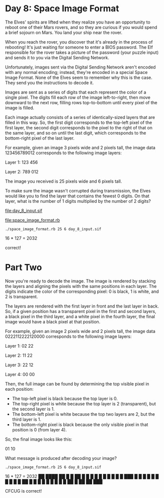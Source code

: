 * Day 8: Space Image Format

The Elves' spirits are lifted when they realize you have an opportunity to reboot one of their Mars
rovers, and so they are curious if you would spend a brief sojourn on Mars. You land your ship near
the rover.

When you reach the rover, you discover that it's already in the process of rebooting! It's just
waiting for someone to enter a BIOS password. The Elf responsible for the rover takes a picture of
the password (your puzzle input) and sends it to you via the Digital Sending Network.

Unfortunately, images sent via the Digital Sending Network aren't encoded with any normal encoding;
instead, they're encoded in a special Space Image Format. None of the Elves seem to remember why
this is the case. They send you the instructions to decode it.

Images are sent as a series of digits that each represent the color of a single pixel. The digits
fill each row of the image left-to-right, then move downward to the next row, filling rows
top-to-bottom until every pixel of the image is filled.

Each image actually consists of a series of identically-sized layers that are filled in this
way. So, the first digit corresponds to the top-left pixel of the first layer, the second digit
corresponds to the pixel to the right of that on the same layer, and so on until the last digit,
which corresponds to the bottom-right pixel of the last layer.

For example, given an image 3 pixels wide and 2 pixels tall, the image data 123456789012 corresponds
to the following image layers:

Layer 1: 123
         456

Layer 2: 789
         012

The image you received is 25 pixels wide and 6 pixels tall.

To make sure the image wasn't corrupted during transmission, the Elves would like you to find the
layer that contains the fewest 0 digits. On that layer, what is the number of 1 digits multiplied by
the number of 2 digits?

file:day_8_input.sif

file:space_image_format.rb

: ./space_image_format.rb 25 6 day_8_input.sif 
16 * 127 = 2032

correct!

* Part Two

Now you're ready to decode the image. The image is rendered by stacking the layers and aligning the
pixels with the same positions in each layer. The digits indicate the color of the corresponding
pixel: 0 is black, 1 is white, and 2 is transparent.

The layers are rendered with the first layer in front and the last layer in back. So, if a given
position has a transparent pixel in the first and second layers, a black pixel in the third layer,
and a white pixel in the fourth layer, the final image would have a black pixel at that position.

For example, given an image 2 pixels wide and 2 pixels tall, the image data 0222112222120000
corresponds to the following image layers:

Layer 1: 02
         22

Layer 2: 11
         22

Layer 3: 22
         12

Layer 4: 00
         00

Then, the full image can be found by determining the top visible pixel in each position:
- The top-left pixel is black because the top layer is 0.
- The top-right pixel is white because the top layer is 2 (transparent), but the second layer is 1.
- The bottom-left pixel is white because the top two layers are 2, but the third layer is 1.
- The bottom-right pixel is black because the only visible pixel in that position is 0 (from layer 4).

So, the final image looks like this:

01
10

What message is produced after decoding your image?

: ./space_image_format.rb 25 6 day_8_input.sif 
16 * 127 = 2032
 ██  ████  ██  █  █  ██  
█  █ █    █  █ █  █ █  █ 
█    ███  █    █  █ █    
█    █    █    █  █ █ ██ 
█  █ █    █  █ █  █ █  █ 
 ██  █     ██   ██   ███

CFCUG is correct!
